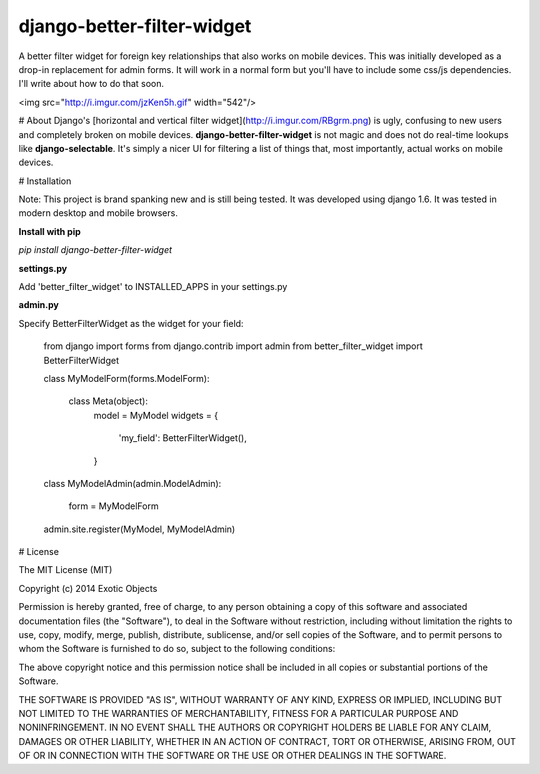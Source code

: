 django-better-filter-widget
===========================

A better filter widget for foreign key relationships that also works on mobile devices. This was initially developed as a drop-in replacement for  admin forms. It will work in a normal form but you'll have to include some css/js dependencies. I'll write about how to do that soon.

<img src="http://i.imgur.com/jzKen5h.gif" width="542"/>

# About
Django's [horizontal and vertical filter widget](http://i.imgur.com/RBgrm.png) is ugly, confusing to new users and completely broken on mobile devices. **django-better-filter-widget** is not magic and does not do real-time lookups like **django-selectable**. It's simply a nicer UI for filtering a list of things that, most importantly, actual works on mobile devices.


# Installation

Note: This project is brand spanking new and is still being tested. It was developed using django 1.6. It was tested in modern desktop and mobile browsers.

**Install with pip**

`pip install django-better-filter-widget`

**settings.py**

Add 'better_filter_widget' to INSTALLED_APPS in your settings.py

**admin.py**

Specify BetterFilterWidget as the widget for your field:

	from django import forms
	from django.contrib import admin
	from better_filter_widget import BetterFilterWidget

	class MyModelForm(forms.ModelForm):

	    class Meta(object):
	        model = MyModel
	        widgets = {
	            'my_field': BetterFilterWidget(),
	        }


	class MyModelAdmin(admin.ModelAdmin):

	    form = MyModelForm

	admin.site.register(MyModel, MyModelAdmin)


# License

The MIT License (MIT)

Copyright (c) 2014 Exotic Objects

Permission is hereby granted, free of charge, to any person obtaining a copy
of this software and associated documentation files (the "Software"), to deal
in the Software without restriction, including without limitation the rights
to use, copy, modify, merge, publish, distribute, sublicense, and/or sell
copies of the Software, and to permit persons to whom the Software is
furnished to do so, subject to the following conditions:

The above copyright notice and this permission notice shall be included in all
copies or substantial portions of the Software.

THE SOFTWARE IS PROVIDED "AS IS", WITHOUT WARRANTY OF ANY KIND, EXPRESS OR
IMPLIED, INCLUDING BUT NOT LIMITED TO THE WARRANTIES OF MERCHANTABILITY,
FITNESS FOR A PARTICULAR PURPOSE AND NONINFRINGEMENT. IN NO EVENT SHALL THE
AUTHORS OR COPYRIGHT HOLDERS BE LIABLE FOR ANY CLAIM, DAMAGES OR OTHER
LIABILITY, WHETHER IN AN ACTION OF CONTRACT, TORT OR OTHERWISE, ARISING FROM,
OUT OF OR IN CONNECTION WITH THE SOFTWARE OR THE USE OR OTHER DEALINGS IN THE
SOFTWARE.



